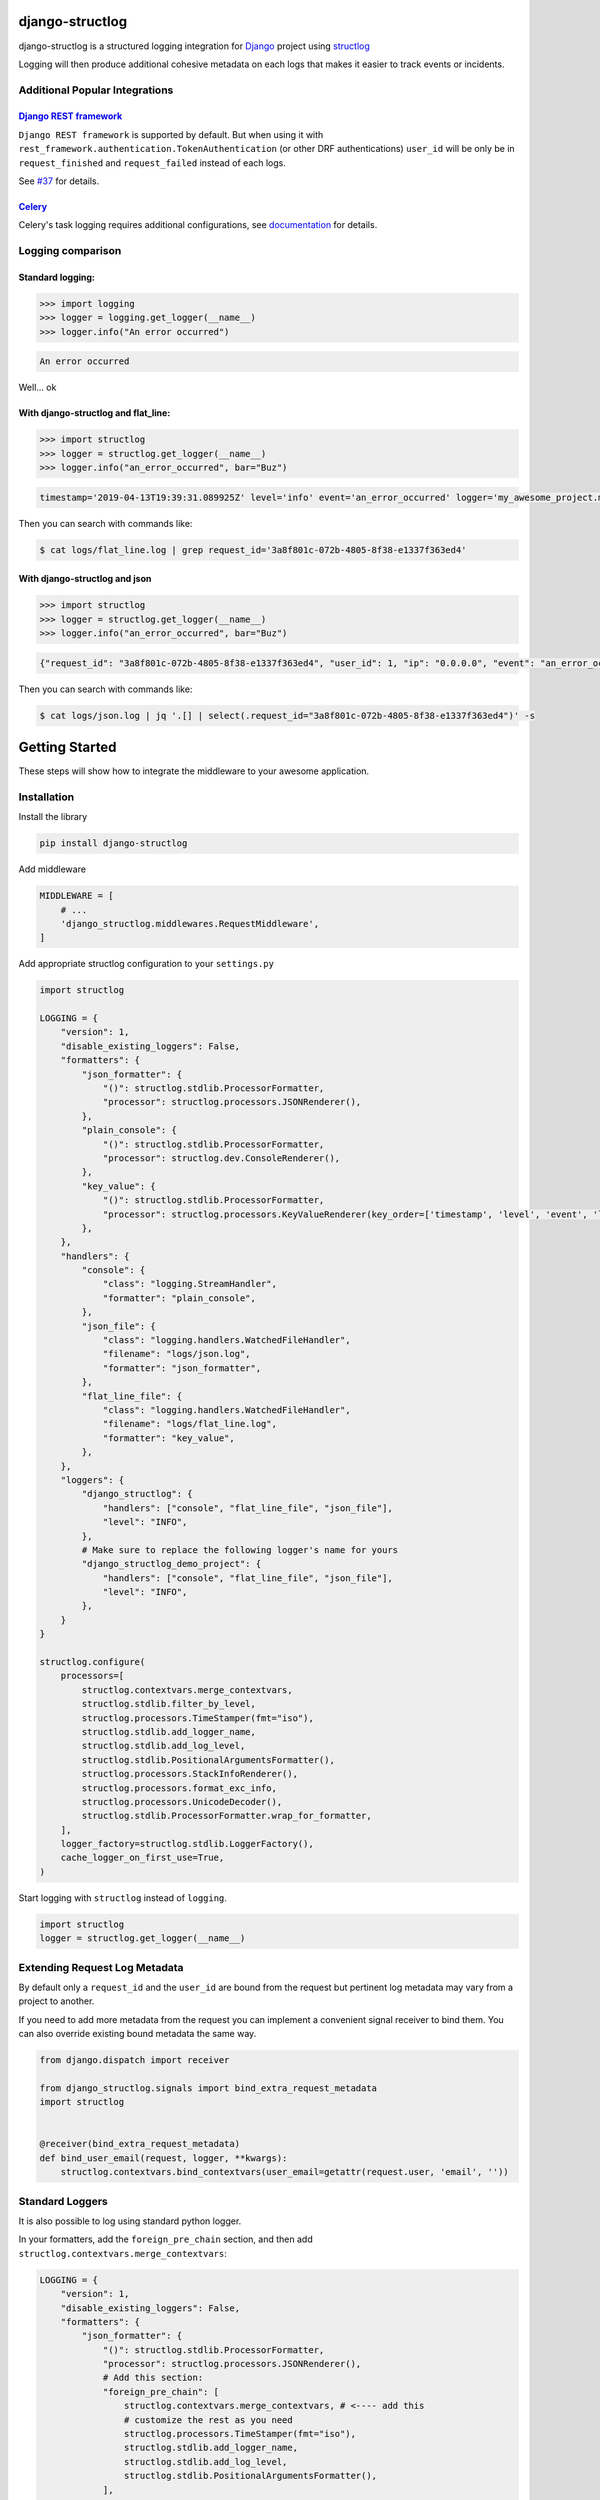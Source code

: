 .. inclusion-marker-introduction-begin

django-structlog
================

| |pypi| |wheels| |build-status| |docs| |coverage| |open_issues| |pull_requests|
| |django| |python| |license| |black|
| |watchers| |stars| |forks|

.. |build-status| image:: https://github.com/jrobichaud/django-structlog/actions/workflows/main.yml/badge.svg?branch=master
   :target: https://github.com/jrobichaud/django-structlog/actions
   :alt: Build Status

.. |pypi| image:: https://img.shields.io/pypi/v/django-structlog.svg
   :target: https://pypi.org/project/django-structlog/
   :alt: PyPI version

.. |docs| image:: https://readthedocs.org/projects/django-structlog/badge/?version=latest
   :target: https://django-structlog.readthedocs.io/en/latest/?badge=latest
   :alt: Documentation Status

.. |coverage| image:: https://img.shields.io/codecov/c/github/jrobichaud/django-structlog.svg
   :target: https://codecov.io/gh/jrobichaud/django-structlog
   :alt: codecov

.. |python| image:: https://img.shields.io/pypi/pyversions/django-structlog.svg
    :target: https://pypi.org/project/django-structlog/
    :alt: Supported Python versions

.. |license| image:: https://img.shields.io/pypi/l/django-structlog.svg
    :target: https://github.com/jrobichaud/django-structlog/blob/master/LICENSE.rst
    :alt: License

.. |open_issues| image:: https://img.shields.io/github/issues/jrobichaud/django-structlog.svg
    :target: https://github.com/jrobichaud/django-structlog/issues
    :alt: GitHub issues

.. |django| image:: https://img.shields.io/pypi/djversions/django-structlog.svg
    :target: https://pypi.org/project/django-structlog/
    :alt: PyPI - Django Version

.. |pull_requests| image:: https://img.shields.io/github/issues-pr/jrobichaud/django-structlog.svg
    :target: https://github.com/jrobichaud/django-structlog/pulls
    :alt: GitHub pull requests

.. |forks| image:: https://img.shields.io/github/forks/jrobichaud/django-structlog.svg?style=social
    :target: https://github.com/jrobichaud/django-structlog/
    :alt: GitHub forks

.. |stars| image:: https://img.shields.io/github/stars/jrobichaud/django-structlog.svg?style=social
    :target: https://github.com/jrobichaud/django-structlog/
    :alt: GitHub stars

.. |watchers| image:: https://img.shields.io/github/watchers/jrobichaud/django-structlog.svg?style=social
    :target: https://github.com/jrobichaud/django-structlog/
    :alt: GitHub watchers

.. |wheels| image:: https://img.shields.io/pypi/wheel/django-structlog.svg
    :target: https://pypi.org/project/django-structlog/
    :alt: PyPI - Wheel

.. |black| image:: https://img.shields.io/badge/code%20style-black-000000.svg
    :target: https://github.com/python/black
    :alt: Black


django-structlog is a structured logging integration for `Django <https://www.djangoproject.com/>`_ project using `structlog <https://www.structlog.org/>`_

Logging will then produce additional cohesive metadata on each logs that makes it easier to track events or incidents.


Additional Popular Integrations
^^^^^^^^^^^^^^^^^^^^^^^^^^^^^^^

`Django REST framework <https://www.django-rest-framework.org/>`_
~~~~~~~~~~~~~~~~~~~~~~~~~~~~~~~~~~~~~~~~~~~~~~~~~~~~~~~~~~~~~~~~~

``Django REST framework`` is supported by default. But when using it with ``rest_framework.authentication.TokenAuthentication`` (or other DRF authentications)  ``user_id`` will be only be in ``request_finished`` and ``request_failed`` instead of each logs.

See `#37  <https://github.com/jrobichaud/django-structlog/issues/37>`_ for details.

`Celery <http://www.celeryproject.org/>`_
~~~~~~~~~~~~~~~~~~~~~~~~~~~~~~~~~~~~~~~~~
Celery's task logging requires additional configurations, see `documentation <https://django-structlog.readthedocs.io/en/latest/celery.html>`_ for details.


Logging comparison
^^^^^^^^^^^^^^^^^^

Standard logging:
~~~~~~~~~~~~~~~~~

.. code-block:: python

   >>> import logging
   >>> logger = logging.get_logger(__name__)
   >>> logger.info("An error occurred")

.. code-block:: bash

   An error occurred

Well... ok

With django-structlog and flat_line:
~~~~~~~~~~~~~~~~~~~~~~~~~~~~~~~~~~~~

.. code-block:: python

   >>> import structlog
   >>> logger = structlog.get_logger(__name__)
   >>> logger.info("an_error_occurred", bar="Buz")

.. code-block:: bash

   timestamp='2019-04-13T19:39:31.089925Z' level='info' event='an_error_occurred' logger='my_awesome_project.my_awesome_module' request_id='3a8f801c-072b-4805-8f38-e1337f363ed4' user_id=1 ip='0.0.0.0' bar='Buz'

Then you can search with commands like:

.. code-block:: bash

   $ cat logs/flat_line.log | grep request_id='3a8f801c-072b-4805-8f38-e1337f363ed4'

With django-structlog and json
~~~~~~~~~~~~~~~~~~~~~~~~~~~~~~

.. code-block:: python

   >>> import structlog
   >>> logger = structlog.get_logger(__name__)
   >>> logger.info("an_error_occurred", bar="Buz")

.. code-block:: json

   {"request_id": "3a8f801c-072b-4805-8f38-e1337f363ed4", "user_id": 1, "ip": "0.0.0.0", "event": "an_error_occurred", "timestamp": "2019-04-13T19:39:31.089925Z", "logger": "my_awesome_project.my_awesome_module", "level": "info", "bar": "Buz"}

Then you can search with commands like:

.. code-block:: bash

   $ cat logs/json.log | jq '.[] | select(.request_id="3a8f801c-072b-4805-8f38-e1337f363ed4")' -s

.. inclusion-marker-introduction-end

.. inclusion-marker-getting-started-begin

Getting Started
===============

These steps will show how to integrate the middleware to your awesome application.

Installation
^^^^^^^^^^^^

Install the library

.. code-block:: bash

   pip install django-structlog

Add middleware

.. code-block:: python

   MIDDLEWARE = [
       # ...
       'django_structlog.middlewares.RequestMiddleware',
   ]

Add appropriate structlog configuration to your ``settings.py``

.. code-block:: python

   import structlog

   LOGGING = {
       "version": 1,
       "disable_existing_loggers": False,
       "formatters": {
           "json_formatter": {
               "()": structlog.stdlib.ProcessorFormatter,
               "processor": structlog.processors.JSONRenderer(),
           },
           "plain_console": {
               "()": structlog.stdlib.ProcessorFormatter,
               "processor": structlog.dev.ConsoleRenderer(),
           },
           "key_value": {
               "()": structlog.stdlib.ProcessorFormatter,
               "processor": structlog.processors.KeyValueRenderer(key_order=['timestamp', 'level', 'event', 'logger']),
           },
       },
       "handlers": {
           "console": {
               "class": "logging.StreamHandler",
               "formatter": "plain_console",
           },
           "json_file": {
               "class": "logging.handlers.WatchedFileHandler",
               "filename": "logs/json.log",
               "formatter": "json_formatter",
           },
           "flat_line_file": {
               "class": "logging.handlers.WatchedFileHandler",
               "filename": "logs/flat_line.log",
               "formatter": "key_value",
           },
       },
       "loggers": {
           "django_structlog": {
               "handlers": ["console", "flat_line_file", "json_file"],
               "level": "INFO",
           },
           # Make sure to replace the following logger's name for yours
           "django_structlog_demo_project": {
               "handlers": ["console", "flat_line_file", "json_file"],
               "level": "INFO",
           },
       }
   }

   structlog.configure(
       processors=[
           structlog.contextvars.merge_contextvars,
           structlog.stdlib.filter_by_level,
           structlog.processors.TimeStamper(fmt="iso"),
           structlog.stdlib.add_logger_name,
           structlog.stdlib.add_log_level,
           structlog.stdlib.PositionalArgumentsFormatter(),
           structlog.processors.StackInfoRenderer(),
           structlog.processors.format_exc_info,
           structlog.processors.UnicodeDecoder(),
           structlog.stdlib.ProcessorFormatter.wrap_for_formatter,
       ],
       logger_factory=structlog.stdlib.LoggerFactory(),
       cache_logger_on_first_use=True,
   )

Start logging with ``structlog`` instead of ``logging``.

.. code-block:: python

   import structlog
   logger = structlog.get_logger(__name__)

.. _django_signals:

Extending Request Log Metadata
^^^^^^^^^^^^^^^^^^^^^^^^^^^^^^

By default only a ``request_id`` and the ``user_id`` are bound from the request but pertinent log metadata may vary from a project to another.

If you need to add more metadata from the request you can implement a convenient signal receiver to bind them. You can also override existing bound metadata the same way.

.. code-block:: python

   from django.dispatch import receiver

   from django_structlog.signals import bind_extra_request_metadata
   import structlog


   @receiver(bind_extra_request_metadata)
   def bind_user_email(request, logger, **kwargs):
       structlog.contextvars.bind_contextvars(user_email=getattr(request.user, 'email', ''))


Standard Loggers
^^^^^^^^^^^^^^^^

It is also possible to log using standard python logger.

In your formatters, add the ``foreign_pre_chain`` section, and then add ``structlog.contextvars.merge_contextvars``:

.. code-block:: python

   LOGGING = {
       "version": 1,
       "disable_existing_loggers": False,
       "formatters": {
           "json_formatter": {
               "()": structlog.stdlib.ProcessorFormatter,
               "processor": structlog.processors.JSONRenderer(),
               # Add this section:
               "foreign_pre_chain": [
                   structlog.contextvars.merge_contextvars, # <---- add this
                   # customize the rest as you need
                   structlog.processors.TimeStamper(fmt="iso"),
                   structlog.stdlib.add_logger_name,
                   structlog.stdlib.add_log_level,
                   structlog.stdlib.PositionalArgumentsFormatter(),
               ],
           },
       },
       ...
    }


.. inclusion-marker-getting-started-end


.. inclusion-marker-example-outputs-begin

Example outputs
===============

Flat lines file (\ ``logs/flat_lines.log``\ )
^^^^^^^^^^^^^^^^^^^^^^^^^^^^^^^^^^^^^^^^^^^^^

.. code-block:: bash

   timestamp='2019-04-13T19:39:29.321453Z' level='info' event='request_started' logger='django_structlog.middlewares.request' request_id='c53dff1d-3fc5-4257-a78a-9a567c937561' user_id=1 ip='0.0.0.0' request=GET / user_agent='Mozilla/5.0 (Macintosh; Intel Mac OS X 10_14_4) AppleWebKit/537.36 (KHTML, like Gecko) Chrome/73.0.3683.86 Safari/537.36'
   timestamp='2019-04-13T19:39:29.345207Z' level='info' event='request_finished' logger='django_structlog.middlewares.request' request_id='c53dff1d-3fc5-4257-a78a-9a567c937561' user_id=1 ip='0.0.0.0' code=200
   timestamp='2019-04-13T19:39:31.086155Z' level='info' event='request_started' logger='django_structlog.middlewares.request' request_id='3a8f801c-072b-4805-8f38-e1337f363ed4' user_id=1 ip='0.0.0.0' request=POST /success_task user_agent='Mozilla/5.0 (Macintosh; Intel Mac OS X 10_14_4) AppleWebKit/537.36 (KHTML, like Gecko) Chrome/73.0.3683.86 Safari/537.36'
   timestamp='2019-04-13T19:39:31.089925Z' level='info' event='Enqueuing successful task' logger='django_structlog_demo_project.home.views' request_id='3a8f801c-072b-4805-8f38-e1337f363ed4' user_id=1 ip='0.0.0.0'
   timestamp='2019-04-13T19:39:31.147590Z' level='info' event='task_enqueued' logger='django_structlog.middlewares.celery' request_id='3a8f801c-072b-4805-8f38-e1337f363ed4' user_id=1 ip='0.0.0.0' child_task_id='6b11fd80-3cdf-4de5-acc2-3fd4633aa654'
   timestamp='2019-04-13T19:39:31.153081Z' level='info' event='This is a successful task' logger='django_structlog_demo_project.taskapp.celery' task_id='6b11fd80-3cdf-4de5-acc2-3fd4633aa654' request_id='3a8f801c-072b-4805-8f38-e1337f363ed4' user_id=1 ip='0.0.0.0'
   timestamp='2019-04-13T19:39:31.160043Z' level='info' event='request_finished' logger='django_structlog.middlewares.request' request_id='3a8f801c-072b-4805-8f38-e1337f363ed4' user_id=1 ip='0.0.0.0' code=201
   timestamp='2019-04-13T19:39:31.162372Z' level='info' event='task_succeed' logger='django_structlog.middlewares.celery' task_id='6b11fd80-3cdf-4de5-acc2-3fd4633aa654' request_id='3a8f801c-072b-4805-8f38-e1337f363ed4' user_id=1 ip='0.0.0.0' result='None'

Json file (\ ``logs/json.log``\ )
^^^^^^^^^^^^^^^^^^^^^^^^^^^^^^^^^

.. code-block:: json

   {"request_id": "c53dff1d-3fc5-4257-a78a-9a567c937561", "user_id": 1, "ip": "0.0.0.0", "request": "GET /", "user_agent": "Mozilla/5.0 (Macintosh; Intel Mac OS X 10_14_4) AppleWebKit/537.36 (KHTML, like Gecko) Chrome/73.0.3683.86 Safari/537.36", "event": "request_started", "timestamp": "2019-04-13T19:39:29.321453Z", "logger": "django_structlog.middlewares.request", "level": "info"}
   {"request_id": "c53dff1d-3fc5-4257-a78a-9a567c937561", "user_id": 1, "ip": "0.0.0.0", "code": 200, "event": "request_finished", "timestamp": "2019-04-13T19:39:29.345207Z", "logger": "django_structlog.middlewares.request", "level": "info"}
   {"request_id": "3a8f801c-072b-4805-8f38-e1337f363ed4", "user_id": 1, "ip": "0.0.0.0", "request": "POST /success_task", "user_agent": "Mozilla/5.0 (Macintosh; Intel Mac OS X 10_14_4) AppleWebKit/537.36 (KHTML, like Gecko) Chrome/73.0.3683.86 Safari/537.36", "event": "request_started", "timestamp": "2019-04-13T19:39:31.086155Z", "logger": "django_structlog.middlewares.request", "level": "info"}
   {"request_id": "3a8f801c-072b-4805-8f38-e1337f363ed4", "user_id": 1, "ip": "0.0.0.0", "event": "Enqueuing successful task", "timestamp": "2019-04-13T19:39:31.089925Z", "logger": "django_structlog_demo_project.home.views", "level": "info"}
   {"request_id": "3a8f801c-072b-4805-8f38-e1337f363ed4", "user_id": 1, "ip": "0.0.0.0", "child_task_id": "6b11fd80-3cdf-4de5-acc2-3fd4633aa654", "event": "task_enqueued", "timestamp": "2019-04-13T19:39:31.147590Z", "logger": "django_structlog.middlewares.celery", "level": "info"}
   {"task_id": "6b11fd80-3cdf-4de5-acc2-3fd4633aa654", "request_id": "3a8f801c-072b-4805-8f38-e1337f363ed4", "user_id": 1, "ip": "0.0.0.0", "event": "This is a successful task", "timestamp": "2019-04-13T19:39:31.153081Z", "logger": "django_structlog_demo_project.taskapp.celery", "level": "info"}
   {"request_id": "3a8f801c-072b-4805-8f38-e1337f363ed4", "user_id": 1, "ip": "0.0.0.0", "code": 201, "event": "request_finished", "timestamp": "2019-04-13T19:39:31.160043Z", "logger": "django_structlog.middlewares.request", "level": "info"}
   {"task_id": "6b11fd80-3cdf-4de5-acc2-3fd4633aa654", "request_id": "3a8f801c-072b-4805-8f38-e1337f363ed4", "user_id": 1, "ip": "0.0.0.0", "result": "None", "event": "task_succeed", "timestamp": "2019-04-13T19:39:31.162372Z", "logger": "django_structlog.middlewares.celery", "level": "info"}

.. inclusion-marker-example-outputs-end

.. inclusion-marker-upgrade-guide-begin

Upgrade Guide
=============

.. _upgrade_4.0:

Upgrading to 4.0+
^^^^^^^^^^^^^^^^^

``django-structlog`` drops support of django below 3.2.

Minimum requirements
~~~~~~~~~~~~~~~~~~~~
- requires django 3.2+
- requires python 3.7+
- requires structlog 21.4.0+
- (optionally) requires celery 5.1+


Changes if you use ``celery``
~~~~~~~~~~~~~~~~~~~~~~~~~~~~~

You can now install ``django-structlog`` explicitly with ``celery`` extra in order to validate the compatibility with your version of ``celery``.


.. code-block:: bash

    django-structlog[celery]==4.0.0

See `Installing “Extras” <https://packaging.python.org/en/latest/tutorials/installing-packages/#installing-extras>`_ for more information about this ``pip`` feature.

.. _upgrade_3.0:

Upgrading to 3.0+
^^^^^^^^^^^^^^^^^

``django-structlog`` now use  `structlog.contextvars.bind_contextvars <https://www.structlog.org/en/stable/contextvars.html>`_ instead of ``threadlocal``.

Minimum requirements
~~~~~~~~~~~~~~~~~~~~
- requires python 3.7+
- requires structlog 21.4.0+


Changes you need to do
~~~~~~~~~~~~~~~~~~~~~~

1. Update structlog settings
----------------------------

- add ``structlog.contextvars.merge_contextvars`` as first ``processors``
- remove ``context_class=structlog.threadlocal.wrap_dict(dict),``
- (if you use standard loggers) add ``structlog.contextvars.merge_contextvars`` in `foreign_pre_chain`
- (if you use standard loggers) remove ``django_structlog.processors.inject_context_dict,``


.. code-block:: python

   structlog.configure(
       processors=[
           structlog.contextvars.merge_contextvars, # <---- add this
           structlog.stdlib.filter_by_level,
           structlog.processors.TimeStamper(fmt="iso"),
           structlog.stdlib.add_logger_name,
           structlog.stdlib.add_log_level,
           structlog.stdlib.PositionalArgumentsFormatter(),
           structlog.processors.StackInfoRenderer(),
           structlog.processors.format_exc_info,
           structlog.processors.UnicodeDecoder(),
           structlog.stdlib.ProcessorFormatter.wrap_for_formatter,
       ],
       # context_class=structlog.threadlocal.wrap_dict(dict), # <---- remove this
       logger_factory=structlog.stdlib.LoggerFactory(),
       cache_logger_on_first_use=True,
   )

   # If you use standard logging
   LOGGING = {
       "version": 1,
       "disable_existing_loggers": False,
       "formatters": {
           "json_formatter": {
               "()": structlog.stdlib.ProcessorFormatter,
               "processor": structlog.processors.JSONRenderer(),
               "foreign_pre_chain": [
                   structlog.contextvars.merge_contextvars, # <---- add this
                   # django_structlog.processors.inject_context_dict, # <---- remove this
                   structlog.processors.TimeStamper(fmt="iso"),
                   structlog.stdlib.add_logger_name,
                   structlog.stdlib.add_log_level,
                   structlog.stdlib.PositionalArgumentsFormatter(),
               ],
           },
       },
       ...
    }


2. Replace all ``logger.bind`` with ``structlog.contextvars.bind_contextvars``
------------------------------------------------------------------------------

.. code-block:: python

   @receiver(bind_extra_request_metadata)
   def bind_user_email(request, logger, **kwargs):
      # logger.bind(user_email=getattr(request.user, 'email', ''))
      structlog.contextvars.bind_contextvars(user_email=getattr(request.user, 'email', ''))

.. _upgrade_2.0:

Upgrading to 2.0+
^^^^^^^^^^^^^^^^^

``django-structlog`` was originally developed using the debug configuration `ExceptionPrettyPrinter <https://www.structlog.org/en/stable/api.html#structlog.processors.ExceptionPrettyPrinter>`_ which led to incorrect handling of exception.

- remove ``structlog.processors.ExceptionPrettyPrinter(),`` of your processors.
- make sure you have ``structlog.processors.format_exc_info,`` in your processors if you want appropriate exception logging.

.. inclusion-marker-upgrade-guide-end

.. inclusion-marker-running-tests-begin

Running the tests
=================

Note: For the moment redis is needed to run the tests. The easiest way start docker's demo.

.. code-block:: bash

   docker-compose up --build

In another shell

.. code-block:: bash

   pip install -r requirements.txt
   env CELERY_BROKER_URL=redis://0.0.0.0:6379 pytest test_app
   env CELERY_BROKER_URL=redis://0.0.0.0:6379 DJANGO_SETTINGS_MODULE=config.settings.test_demo_app pytest django_structlog_demo_project

.. inclusion-marker-running-tests-end


.. inclusion-marker-demo-begin

Demo app
========

.. code-block:: bash

   docker-compose up --build

Open ``http://0.0.0.0:8000/`` in your browser.

Navigate while looking into the log files and shell's output.

.. inclusion-marker-demo-end


.. inclusion-marker-authors-begin

Authors
=======


* **Jules Robichaud-Gagnon** - *Initial work* - `jrobichaud <https://github.com/jrobichaud>`_

See also the list of `contributors <https://github.com/jrobichaud/django-structlog/contributors>`_ who participated in this project.

.. inclusion-marker-authors-end


.. inclusion-marker-acknowledgements-begin

Acknowledgments
===============

* Big thanks to `@ferd <https://github.com/ferd>`_ for his `bad opinions <https://ferd.ca/erlang-otp-21-s-new-logger.html>`_ that inspired the author enough to spend time on this library.
* `This issue <https://github.com/hynek/structlog/issues/175>`_ helped the author to figure out how to integrate ``structlog`` in Django.
* `This stack overflow question <https://stackoverflow.com/questions/43855507/configuring-and-using-structlog-with-django>`_ was also helpful.

.. inclusion-marker-acknowledgements-end

License
=======

This project is licensed under the MIT License - see the `LICENSE <https://github.com/jrobichaud/django-structlog/blob/master/LICENSE.rst>`_ file for details

